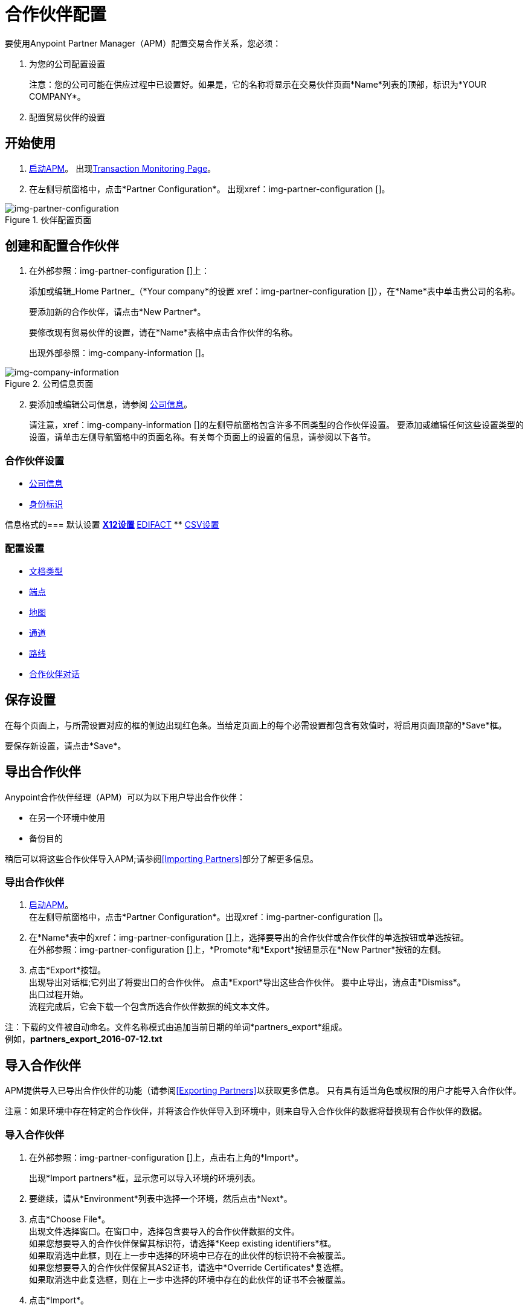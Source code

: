 

= 合作伙伴配置

:keywords: portal, partner, manager


要使用Anypoint Partner Manager（APM）配置交易合作关系，您必须：

. 为您的公司配置设置
+
注意：您的公司可能在供应过程中已设置好。如果是，它的名称将显示在交易伙伴页面*Name*列表的顶部，标识为*YOUR COMPANY*。

. 配置贸易伙伴的设置

== 开始使用

.  link:/anypoint-b2b/anypoint-partner-manager#start-anypoint-manager[启动APM]。
出现<<anypoint-partner-manager.adoc#img-apm-start,Transaction Monitoring Page>>。
. 在左侧导航窗格中，点击*Partner Configuration*。
出现xref：img-partner-configuration []。


[[img-partner-configuration]]
image::partner-configuration.png[img-partner-configuration,title="伙伴配置页面"]

[start=2]

== 创建和配置合作伙伴

. 在外部参照：img-partner-configuration []上：
+
添加或编辑_Home Partner_（*Your company*的设置
xref：img-partner-configuration []），在*Name*表中单击贵公司的名称。
+
要添加新的合作伙伴，请点击*New Partner*。
+
要修改现有贸易伙伴的设置，请在*Name*表格中点击合作伙伴的名称。
+
出现外部参照：img-company-information []。



[[img-company-information]]
image::company-information.png[img-company-information,title="公司信息页面"]

[start=2]

. 要添加或编辑公司信息，请参阅 link:/anypoint-b2b/company-information[公司信息]。
+
请注意，xref：img-company-information []的左侧导航窗格包含许多不同类型的合作伙伴设置。
要添加或编辑任何这些设置类型的设置，请单击左侧导航窗格中的页面名称。有关每个页面上的设置的信息，请参阅以下各节。

=== 合作伙伴设置
**  link:/anypoint-b2b/company-information[公司信息]
**  link:/anypoint-b2b/identifiers[身份标识]


信息格式的=== 默认设置
**  link:/anypoint-b2b/x12-settings[X12设置]
**  link:/anypoint-b2b/edifact-settings[EDIFACT]
**  link:/anypoint-b2b/csv-settings[CSV设置]

=== 配置设置
**  link:/anypoint-b2b/document-types[文档类型]
**  link:/anypoint-b2b/endpoints[端点]
**  link:/anypoint-b2b/maps[地图]
**  link:/anypoint-b2b/channels[通道]
**  link:/anypoint-b2b/routes[路线]
**  link:/anypoint-b2b/partner-conversations[合作伙伴对话]


== 保存设置

在每个页面上，与所需设置对应的框的侧边出现红色条。当给定页面上的每个必需设置都包含有效值时，将启用页面顶部的*Save*框。

要保存新设置，请点击*Save*。

== 导出合作伙伴

Anypoint合作伙伴经理（APM）可以为以下用户导出合作伙伴：

* 在另一个环境中使用
* 备份目的

稍后可以将这些合作伙伴导入APM;请参阅<<Importing Partners>>部分了解更多信息。

=== 导出合作伙伴

.  link:/anypoint-b2b/anypoint-partner-manager#start-anypoint-manager[启动APM]。 +
在左侧导航窗格中，点击*Partner Configuration*。出现xref：img-partner-configuration []。
. 在*Name*表中的xref：img-partner-configuration []上，选择要导出的合作伙伴或合作伙伴的单选按钮或单选按钮。 +
在外部参照：img-partner-configuration []上，*Promote*和*Export*按钮显示在*New Partner*按钮的左侧。
. 点击*Export*按钮。 +
出现导出对话框;它列出了将要出口的合作伙伴。
点击*Export*导出这些合作伙伴。
要中止导出，请点击*Dismiss*。 +
出口过程开始。 +
流程完成后，它会下载一个包含所选合作伙伴数据的纯文本文件。

注：下载的文件被自动命名。文件名称模式由追加当前日期的单词*partners_export*组成。 +
例如，*partners_export_2016-07-12.txt*


== 导入合作伙伴

APM提供导入已导出合作伙伴的功能（请参阅<<Exporting Partners>>以获取更多信息。
只有具有适当角色或权限的用户才能导入合作伙伴。

注意：如果环境中存在特定的合作伙伴，并将该合作伙伴导入到环境中，则来自导入合作伙伴的数据将替换现有合作伙伴的数据。

=== 导入合作伙伴

. 在外部参照：img-partner-configuration []上，点击右上角的*Import*。
+
出现*Import partners*框，显示您可以导入环境的环境列表。
. 要继续，请从*Environment*列表中选择一个环境，然后点击*Next*。 +
. 点击*Choose File*。 +
出现文件选择窗口。在窗口中，选择包含要导入的合作伙伴数据的文件。 +
如果您想要导入的合作伙伴保留其标识符，请选择*Keep existing identifiers*框。 +
如果取消选中此框，则在上一步中选择的环境中已存在的此伙伴的标识符不会被覆盖。 +
如果您想要导入的合作伙伴保留其AS2证书，请选中*Override Certificates*复选框。 +
如果取消选中此复选框，则在上一步中选择的环境中存在的此伙伴的证书不会被覆盖。
. 点击*Import*。

== 宣传合作伙伴
APM提供了将原材料从一个环境复制到另一个环境的能力。有关您可能想要推广合作伙伴的情况的信息，请参阅 link:/anypoint-b2b/examples#promotion-scenarios[促销方案]。


注意：只有具有适当角色或权限的用户才能够宣传合作伙伴。

=== 促进合作伙伴

. 在xref：img-partner-configuration []上，单击与您要升级的合作伙伴对应的行左端的选择框。
. 点击右上角的*Promote*。 +
*Promote partners*框打开，显示要升级的合作伙伴。
+
如果您想要宣传的合作伙伴保留其标识符，请选择*Keep existing identifiers*框。 +
另一方面，如果取消选中此框，则在上一步中选择的环境中已存在的此伙伴的标识符不会被覆盖。 +
如果您希望您宣传的合作伙伴保留其AS2证书，请选择*Override Certificates*复选框。 +
如果取消选中此复选框，则在上一步中选择的环境中存在的此伙伴的证书不会被覆盖。
+
要继续，请点击*Next*。 +
. 在*Promote partners*框中选择您想要推广合作伙伴的环境，然后点击*Promote*。
点击*Choose File*。 +
出现文件选择窗口。在窗口中，选择包含要升级的伙伴的数据的文件。 +

. 点击*Promote*。
